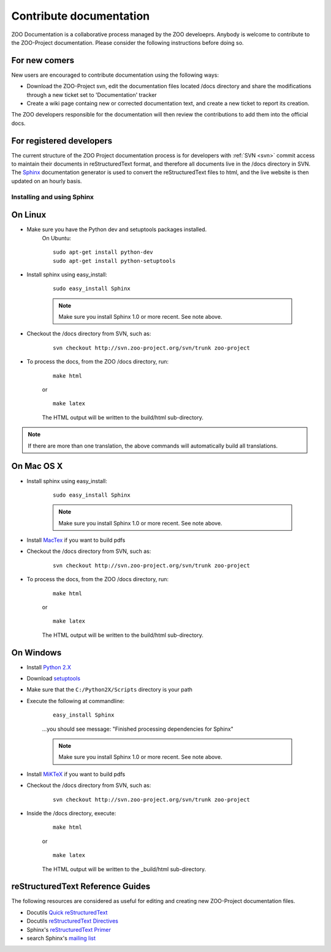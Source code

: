 .. _contribute_doc:

Contribute documentation
==================

ZOO Documentation is a collaborative process managed by the ZOO develoeprs. Anybody is welcome to contribute to the ZOO-Project documentation. Please consider the following instructions before doing so.

For new comers
*************************

New users are encouraged to contribute documentation using the following ways:

* Download the ZOO-Project svn, edit the documentation files located /docs directory and share the modifications through a new ticket set to 'Documentation' tracker
* Create a wiki page containg new or corrected documentation text, and create a new ticket to report its creation. 

The ZOO developers responsible for the documentation will then review the contributions to add them into the official docs.

For registered developers
****************************

The current structure of the ZOO Project documentation process is for developers with :ref:`SVN <svn>` commit access to maintain their documents in reStructuredText format, and therefore all documents live in the /docs directory in SVN.  The `Sphinx <http://sphinx.pocoo.org/>`__ documentation generator is used to convert the reStructuredText files to html, and the live
website is then updated on an hourly basis.


Installing and using Sphinx
------------------------

On Linux
***********

* Make sure you have the Python dev and setuptools packages installed.
   On Ubuntu:

   ::

       sudo apt-get install python-dev
       sudo apt-get install python-setuptools

* Install sphinx using easy_install:

   ::

       sudo easy_install Sphinx
       
   .. note::
    
      Make sure you install Sphinx 1.0 or more recent.  See note above.  
      
* Checkout the /docs directory from SVN, such as:

   ::
  
       svn checkout http://svn.zoo-project.org/svn/trunk zoo-project      

* To process the docs, from the ZOO /docs directory, run:

   ::

       make html

   or

   ::

       make latex

   The HTML output will be written to the build/html sub-directory.

.. note::

    If there are more than one translation, the above commands will automatically
    build all translations.


On Mac OS X
****************

* Install sphinx using easy_install:

   ::

       sudo easy_install Sphinx
       
   .. note::
   
      Make sure you install Sphinx 1.0 or more recent.  See note above.        

* Install `MacTex <http://www.tug.org/mactex/2009/>`__ if you want to build pdfs

* Checkout the /docs directory from SVN, such as:

   ::
  
       svn checkout http://svn.zoo-project.org/svn/trunk zoo-project

* To process the docs, from the ZOO /docs directory, run:

   ::

       make html

   or

   ::

       make latex

   The HTML output will be written to the build/html sub-directory.


On Windows
**************

* Install `Python 2.X <http://www.python.org/>`__
* Download `setuptools <http://pypi.python.org/pypi/setuptools#windows>`__
* Make sure that the ``C:/Python2X/Scripts`` directory is your path
* Execute the following at commandline:

   ::

       easy_install Sphinx

   ...you should see message: "Finished processing dependencies for Sphinx"

   .. note::
   
      Make sure you install Sphinx 1.0 or more recent.  See note above.
      
* Install `MiKTeX <http://miktex.org>`__ if you want to build pdfs
      
* Checkout the /docs directory from SVN, such as:

   ::
  
       svn checkout http://svn.zoo-project.org/svn/trunk zoo-project
      
* Inside the /docs directory, execute:

   ::

       make html

   or

   ::

       make latex

   The HTML output will be written to the _build/html sub-directory.


reStructuredText Reference Guides
***************************************

The following resources are considered as useful for editing and creating new ZOO-Project documentation files.

- Docutils `Quick reStructuredText <http://docutils.sourceforge.net/docs/user/rst/quickref.html>`__
- Docutils `reStructuredText Directives <http://docutils.sourceforge.net/docs/ref/rst/directives.html>`__
- Sphinx's `reStructuredText Primer <http://sphinx.pocoo.org/rest.html>`__
- search Sphinx's `mailing list <http://groups.google.com/group/sphinx-dev>`__
